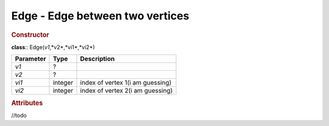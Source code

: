 Edge - Edge between two vertices
--------------------------------

.. rubric:: Constructor

**class**:: Edge(*v1*,*v2*,*vi1*,*vi2*)

+-----------+---------+------------------------------------+ 
| Parameter | Type    | Description                        | 
+===========+=========+====================================+ 
| *v1*      | ?       |                                    | 
+-----------+---------+------------------------------------+ 
| *v2*      | ?       |                                    | 
+-----------+---------+------------------------------------+ 
| *vi1*     | integer | index of vertex 1(i am guessing)   | 
+-----------+---------+------------------------------------+ 
| *vi2*     | integer | index of vertex 2(i am guessing)   | 
+-----------+---------+------------------------------------+ 

.. rubric:: Attributes
//todo




    